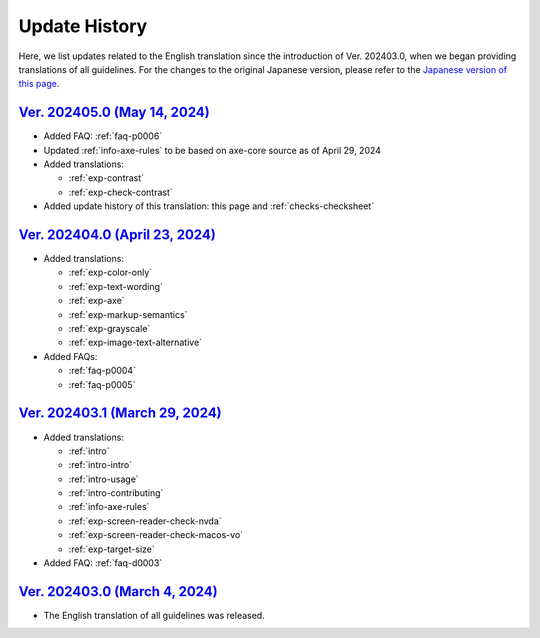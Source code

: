 .. _intro-changes:

##############
Update History
##############

Here, we list updates related to the English translation since the introduction of Ver. 202403.0, when we began providing translations of all guidelines.
For the changes to the original Japanese version, please refer to the `Japanese version of this page </intro/history.html>`__.

.. only:: current

   Changes After the Latest release
   ================================

   *  Updated :ref:`info-axe-rules` to be based on axe-core source as of May 16, 2024

`Ver. 202405.0 (May 14, 2024) <https://github.com/freee/a11y-guidelines/releases/202405.0>`__
=============================================================================================

*  Added FAQ: :ref:`faq-p0006`
*  Updated :ref:`info-axe-rules` to be based on axe-core source as of April 29, 2024
*  Added translations:

   -  :ref:`exp-contrast`
   -  :ref:`exp-check-contrast`

*  Added update history of this translation: this page and :ref:`checks-checksheet`

`Ver. 202404.0 (April 23, 2024) <https://github.com/freee/a11y-guidelines/releases/202404.0>`__
===============================================================================================

*  Added translations:

   -  :ref:`exp-color-only`
   -  :ref:`exp-text-wording`
   -  :ref:`exp-axe`
   -  :ref:`exp-markup-semantics`
   -  :ref:`exp-grayscale`
   -  :ref:`exp-image-text-alternative`

*  Added FAQs:

   -  :ref:`faq-p0004`
   -  :ref:`faq-p0005`

`Ver. 202403.1 (March 29, 2024) <https://github.com/freee/a11y-guidelines/releases/202403.1>`__
===============================================================================================

*  Added translations:

   -  :ref:`intro`
   -  :ref:`intro-intro`
   -  :ref:`intro-usage`
   -  :ref:`intro-contributing`
   -  :ref:`info-axe-rules`
   -  :ref:`exp-screen-reader-check-nvda`
   -  :ref:`exp-screen-reader-check-macos-vo`
   -  :ref:`exp-target-size`

*  Added FAQ: :ref:`faq-d0003`

`Ver. 202403.0 (March 4, 2024) <https://github.com/freee/a11y-guidelines/releases/202403.0>`__
==============================================================================================

*  The English translation of all guidelines was released.
